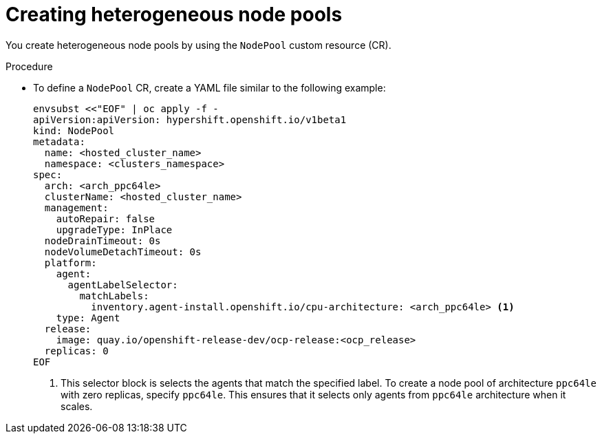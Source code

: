 // Module included in the following assemblies:
//
// * hosted_control_planes/hcp-deploy/hcp-deploy-ibm-power.adoc

:_mod-docs-content-type: PROCEDURE
[id="hcp-create-heterogeneous-nodepools_{context}"]
= Creating heterogeneous node pools

You create heterogeneous node pools by using the `NodePool` custom resource (CR).

.Procedure

* To define a `NodePool` CR, create a YAML file similar to the following example:
+
[source,yaml]
----
envsubst <<"EOF" | oc apply -f -
apiVersion:apiVersion: hypershift.openshift.io/v1beta1
kind: NodePool
metadata:
  name: <hosted_cluster_name>
  namespace: <clusters_namespace>
spec:
  arch: <arch_ppc64le>
  clusterName: <hosted_cluster_name>
  management:
    autoRepair: false
    upgradeType: InPlace
  nodeDrainTimeout: 0s
  nodeVolumeDetachTimeout: 0s
  platform:
    agent:
      agentLabelSelector:
        matchLabels:
          inventory.agent-install.openshift.io/cpu-architecture: <arch_ppc64le> <1>
    type: Agent
  release:
    image: quay.io/openshift-release-dev/ocp-release:<ocp_release>
  replicas: 0
EOF
----
+
<1> This selector block is selects the agents that match the specified label. To create a node pool of architecture `ppc64le` with zero replicas, specify `ppc64le`. This ensures that it selects only agents from `ppc64le` architecture when it scales.
